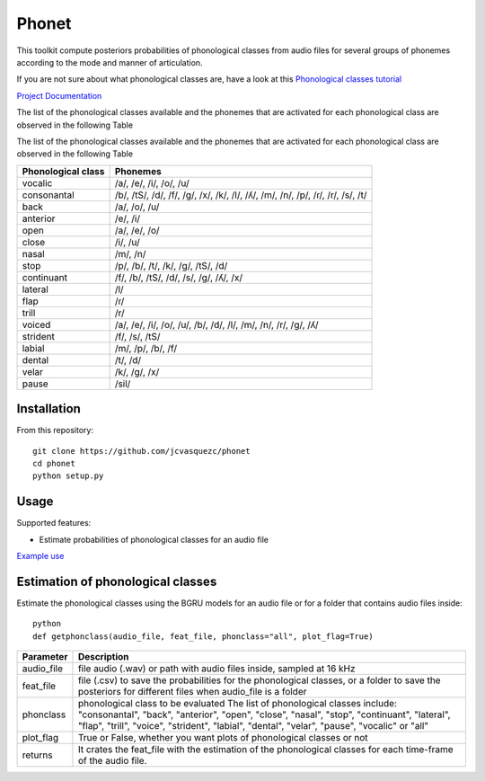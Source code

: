 ======================
Phonet
======================

This toolkit compute posteriors probabilities of phonological classes from audio files for several groups of phonemes according to the mode and manner of articulation.

If you are not sure about what phonological classes are, have a look at this
`Phonological classes tutorial <http://research.cs.tamu.edu/prism/lectures/sp/l3.pdf>`_


`Project Documentation <http://phonet.readthedocs.org/en/latest/>`_

The list of the phonological classes available and the phonemes that are activated for each phonological class are observed in the following Table


The list of the phonological classes available and the phonemes that are activated for each phonological class are observed in the following Table


==================    ================================================================================
Phonological class    Phonemes
==================    ================================================================================
vocalic               /a/, /e/, /i/, /o/, /u/
consonantal           /b/, /tS/, /d/, /f/, /g/, /x/, /k/, /l/, /ʎ/, /m/, /n/, /p/, /ɾ/, /r/, /s/, /t/
back                  /a/, /o/, /u/
anterior              /e/, /i/
open                  /a/, /e/, /o/
close                 /i/, /u/
nasal                 /m/, /n/
stop                  /p/, /b/, /t/, /k/, /g/, /tS/, /d/
continuant            /f/, /b/, /tS/, /d/, /s/, /g/, /ʎ/, /x/
lateral               /l/
flap                  /ɾ/
trill                 /r/
voiced                /a/, /e/, /i/, /o/, /u/, /b/, /d/, /l/, /m/, /n/, /r/, /g/, /ʎ/
strident              /f/, /s/, /tS/
labial                /m/, /p/, /b/, /f/
dental                /t/, /d/
velar                 /k/, /g/, /x/
pause                 /sil/
==================    ================================================================================



Installation
============


From this repository::

    git clone https://github.com/jcvasquezc/phonet
    cd phonet
    python setup.py

Usage
=====

Supported features:

- Estimate probabilities of phonological classes for an audio file


`Example use <example.py>`_



 
Estimation of phonological classes
====================================


Estimate the phonological classes using the BGRU models for an audio file or for a folder that contains audio files inside::


      python
      def getphonclass(audio_file, feat_file, phonclass="all", plot_flag=True)

============= ===========
Parameter     Description
============= ===========
audio_file    file audio (.wav) or path with audio files inside, sampled at 16 kHz
feat_file     file (.csv) to save the probabilities for the phonological classes,
              or a folder to save the posteriors for different files when audio_file is a folder
phonclass     phonological class to be evaluated
              The list of phonological classes include:
              "consonantal", "back", "anterior", "open", "close", "nasal", "stop",
              "continuant",  "lateral", "flap", "trill", "voice", "strident",
              "labial", "dental", "velar", "pause", "vocalic" or "all"
plot_flag     True or False, whether you want plots of phonological classes or not
returns			  It crates the feat_file with the estimation of the phonological classes for each time-frame of the audio file.
============= ===========

